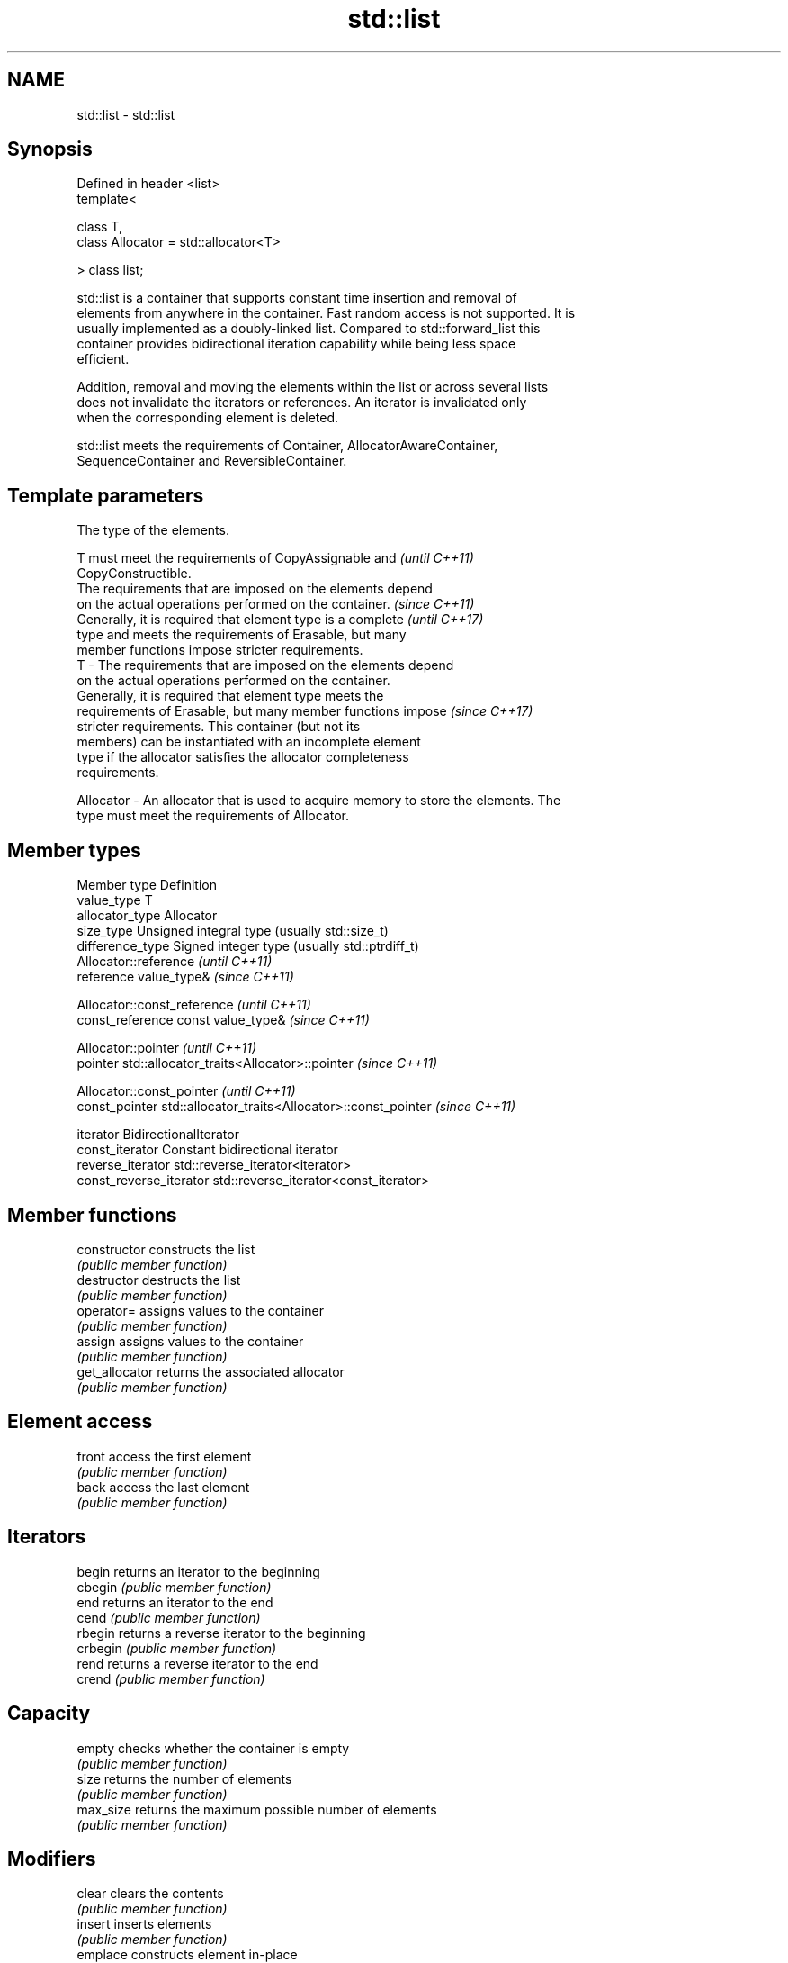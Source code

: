 .TH std::list 3 "Nov 25 2015" "2.1 | http://cppreference.com" "C++ Standard Libary"
.SH NAME
std::list \- std::list

.SH Synopsis
   Defined in header <list>
   template<

       class T,
       class Allocator = std::allocator<T>

   > class list;

   std::list is a container that supports constant time insertion and removal of
   elements from anywhere in the container. Fast random access is not supported. It is
   usually implemented as a doubly-linked list. Compared to std::forward_list this
   container provides bidirectional iteration capability while being less space
   efficient.

   Addition, removal and moving the elements within the list or across several lists
   does not invalidate the iterators or references. An iterator is invalidated only
   when the corresponding element is deleted.

   std::list meets the requirements of Container, AllocatorAwareContainer,
   SequenceContainer and ReversibleContainer.

.SH Template parameters

               The type of the elements.

               T must meet the requirements of CopyAssignable and         \fI(until C++11)\fP
               CopyConstructible.
               The requirements that are imposed on the elements depend
               on the actual operations performed on the container.       \fI(since C++11)\fP
               Generally, it is required that element type is a complete  \fI(until C++17)\fP
               type and meets the requirements of Erasable, but many
               member functions impose stricter requirements.
   T         - The requirements that are imposed on the elements depend
               on the actual operations performed on the container.
               Generally, it is required that element type meets the
               requirements of Erasable, but many member functions impose \fI(since C++17)\fP
               stricter requirements. This container (but not its
               members) can be instantiated with an incomplete element
               type if the allocator satisfies the allocator completeness
               requirements.

               
   Allocator - An allocator that is used to acquire memory to store the elements. The
               type must meet the requirements of Allocator. 

.SH Member types

   Member type            Definition
   value_type             T 
   allocator_type         Allocator 
   size_type              Unsigned integral type (usually std::size_t) 
   difference_type        Signed integer type (usually std::ptrdiff_t) 
                          Allocator::reference \fI(until C++11)\fP
   reference              value_type&          \fI(since C++11)\fP

                          
                          Allocator::const_reference \fI(until C++11)\fP
   const_reference        const value_type&          \fI(since C++11)\fP

                          
                          Allocator::pointer                        \fI(until C++11)\fP
   pointer                std::allocator_traits<Allocator>::pointer \fI(since C++11)\fP

                          
                          Allocator::const_pointer                        \fI(until C++11)\fP
   const_pointer          std::allocator_traits<Allocator>::const_pointer \fI(since C++11)\fP

                          
   iterator               BidirectionalIterator 
   const_iterator         Constant bidirectional iterator 
   reverse_iterator       std::reverse_iterator<iterator> 
   const_reverse_iterator std::reverse_iterator<const_iterator> 

.SH Member functions

   constructor   constructs the list
                 \fI(public member function)\fP 
   destructor    destructs the list
                 \fI(public member function)\fP 
   operator=     assigns values to the container
                 \fI(public member function)\fP 
   assign        assigns values to the container
                 \fI(public member function)\fP 
   get_allocator returns the associated allocator
                 \fI(public member function)\fP 
.SH Element access
   front         access the first element
                 \fI(public member function)\fP 
   back          access the last element
                 \fI(public member function)\fP 
.SH Iterators
   begin         returns an iterator to the beginning
   cbegin        \fI(public member function)\fP 
   end           returns an iterator to the end
   cend          \fI(public member function)\fP 
   rbegin        returns a reverse iterator to the beginning
   crbegin       \fI(public member function)\fP 
   rend          returns a reverse iterator to the end
   crend         \fI(public member function)\fP 
.SH Capacity
   empty         checks whether the container is empty
                 \fI(public member function)\fP 
   size          returns the number of elements
                 \fI(public member function)\fP 
   max_size      returns the maximum possible number of elements
                 \fI(public member function)\fP 
.SH Modifiers
   clear         clears the contents
                 \fI(public member function)\fP 
   insert        inserts elements
                 \fI(public member function)\fP 
   emplace       constructs element in-place
   \fI(C++11)\fP       \fI(public member function)\fP 
   erase         erases elements
                 \fI(public member function)\fP 
   push_back     adds elements to the end
                 \fI(public member function)\fP 
   emplace_back  constructs elements in-place at the end
   \fI(C++11)\fP       \fI(public member function)\fP 
   pop_back      removes the last element
                 \fI(public member function)\fP 
   push_front    inserts elements to the beginning
                 \fI(public member function)\fP 
   emplace_front constructs elements in-place at the beginning
   \fI(C++11)\fP       \fI(public member function)\fP 
   pop_front     removes the first element
                 \fI(public member function)\fP 
   resize        changes the number of elements stored
                 \fI(public member function)\fP 
   swap          swaps the contents
                 \fI(public member function)\fP 
.SH Operations
   merge         merges two sorted lists
                 \fI(public member function)\fP 
   splice        moves elements from another list
                 \fI(public member function)\fP 
   remove        removes elements satisfying specific criteria
   remove_if     \fI(public member function)\fP 
   reverse       reverses the order of the elements
                 \fI(public member function)\fP 
   unique        removes consecutive duplicate elements
                 \fI(public member function)\fP 
   sort          sorts the elements
                 \fI(public member function)\fP 

.SH Non-member functions

   operator==
   operator!=
   operator<            lexicographically compares the values in the list
   operator<=           \fI(function template)\fP 
   operator>
   operator>=
   std::swap(std::list) specializes the std::swap algorithm
                        \fI(function template)\fP 
